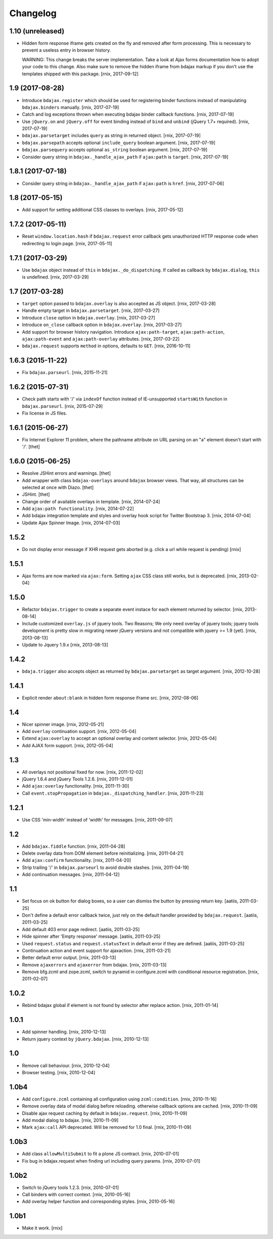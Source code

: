Changelog
=========

1.10 (unreleased)
-----------------

- Hidden form response iframe gets created on the fly and removed after form
  processing. This is necessary to prevent a useless entry in browser history.

  WARNING: This change breaks the server implementation. Take a look at
  Ajax forms documentation how to adopt your code to this change. Also make
  sure to remove the hidden iframe from bdajax markup if you don't use the
  templates shipped with this package.
  [rnix, 2017-09-12]


1.9 (2017-08-28)
----------------

- Introduce ``bdajax.register`` which should be used for registering
  binder functions instead of manipulating ``bdajax.binders`` manually.
  [rnix, 2017-07-19]

- Catch and log exceptions thrown when executing bdajax binder callback
  functions.
  [rnix, 2017-07-19]

- Use ``jQuery.on`` and ``jQuery.off`` for event binding instead of ``bind``
  and ``unbind`` (jQuery 1.7+ required).
  [rnix, 2017-07-19]

- ``bdajax.parsetarget`` includes ``query`` as string in returned object.
  [rnix, 2017-07-19]

- ``bdajax.parsepath`` accepts optional ``include_query`` boolean argument.
  [rnix, 2017-07-19]

- ``bdajax.parsequery`` accepts optional ``as_string`` boolean argument.
  [rnix, 2017-07-19]

- Consider query string in ``bdajax._handle_ajax_path`` if ``ajax:path`` is
  ``target``.
  [rnix, 2017-07-19]


1.8.1 (2017-07-18)
------------------

- Consider query string in ``bdajax._handle_ajax_path`` if ``ajax:path`` is
  ``href``.
  [rnix, 2017-07-06]


1.8 (2017-05-15)
----------------

- Add support for setting additional CSS classes to overlays.
  [rnix, 2017-05-12]


1.7.2 (2017-05-11)
------------------

- Reset ``window.location.hash`` if ``bdajax.request`` error callback gets
  unauthorized HTTP response code when redirecting to login page.
  [rnix, 2017-05-11]


1.7.1 (2017-03-29)
------------------

- Use ``bdajax`` object instead of ``this`` in ``bdajax._do_dispatching``.
  If called as callback by ``bdajax.dialog``, ``this`` is undefined.
  [rnix, 2017-03-29]


1.7 (2017-03-28)
----------------

- ``target`` option passed to ``bdajax.overlay`` is also accepted as JS object.
  [rnix, 2017-03-28]

- Handle empty target in ``bdajax.parsetarget``.
  [rnix, 2017-03-27]

- Introduce ``close`` option in ``bdajax.overlay``.
  [rnix, 2017-03-27]

- Introduce ``on_close`` callback option in ``bdajax.overlay``.
  [rnix, 2017-03-27]

- Add support for browser history navigation. Introduce ``ajax:path-target``,
  ``ajax:path-action``, ``ajax:path-event`` and ``ajax:path-overlay``
  attributes.
  [rnix, 2017-03-22]

- ``bdajax.request`` supports ``method`` in options, defaults to ``GET``.
  [rnix, 2016-10-11]


1.6.3 (2015-11-22)
------------------

- Fix ``bdajax.parseurl``.
  [rnix, 2015-11-21]


1.6.2 (2015-07-31)
------------------

- Check path starts with '/' via ``indexOf`` function instead of
  IE-unsupported ``startsWith`` function in ``bdajax.parseurl``.
  [rnix, 2015-07-29]

- Fix license in JS files.


1.6.1 (2015-06-27)
------------------

- Fix Internet Explorer 11 problem, where the pathname attribute on URL parsing
  on an "a" element doesn't start with '/'.
  [thet]


1.6.0 (2015-06-25)
------------------

- Resolve JSHint errors and warnings.
  [thet]

- Add wrapper with class ``bdajax-overlays`` around ``bdajax`` browser views.
  That way, all structures can be selected at once with Diazo.
  [thet]

- JSHint.
  [thet]

- Change order of available overlays in template.
  [rnix, 2014-07-24]

- Add ``ajax:path functionality``.
  [rnix, 2014-07-22]

- Add bdajax integration template and styles and overlay hook script for
  Twitter Bootstrap 3.
  [rnix, 2014-07-04]

- Update Ajax Spinner Image.
  [rnix, 2014-07-03]


1.5.2
-----

- Do not display error message if XHR request gets aborted (e.g. click
  a url while request is pending)
  [rnix]


1.5.1
-----

- Ajax forms are now marked via ``ajax:form``. Setting ``ajax`` CSS class still
  works, but is deprecated.
  [rnix, 2013-02-04]


1.5.0
-----

- Refactor ``bdajax.trigger`` to create a separate event instace for each
  element returned by selector.
  [rnix, 2013-08-14]

- Include customized ``overlay.js`` of jquery tools. Two Reasons; We only need
  overlay of jquery tools; jquery tools development is pretty slow in migrating
  newer jQuery versions and not compatible with jquery >= 1.9 (yet).
  [rnix, 2013-08-13]

- Update to Jquery 1.9.x
  [rnix, 2013-08-13]

1.4.2
-----

- ``bdaja.trigger`` also accepts object as returned by ``bdajax.parsetarget``
  as target argument.
  [rnix, 2012-10-28]

1.4.1
-----

- Explicit render ``about:blank`` in hidden form response iframe src.
  [rnix, 2012-08-06]

1.4
---

- Nicer spinner image.
  [rnix, 2012-05-21]

- Add ``overlay`` continuation support.
  [rnix, 2012-05-04]

- Extend ``ajax:overlay`` to accept an optional overlay and content selector.
  [rnix, 2012-05-04]

- Add AJAX form support.
  [rnix, 2012-05-04]

1.3
---

- All overlays not positional fixed for now.
  [rnix, 2011-12-02]

- jQuery 1.6.4 and jQuery Tools 1.2.6.
  [rnix, 2011-12-01]

- Add ``ajax:overlay`` functionality.
  [rnix, 2011-11-30]

- Call ``event.stopPropagation`` in ``bdajax._dispatching_handler``.
  [rnix, 2011-11-23]

1.2.1
-----

- Use CSS 'min-width' instead of 'width' for messages.
  [rnix, 2011-09-07]

1.2
---

- Add ``bdajax.fiddle`` function.
  [rnix, 2011-04-28]

- Delete overlay data from DOM element before reinitializing.
  [rnix, 2011-04-21]

- Add ``ajax:confirm`` functionality.
  [rnix, 2011-04-20]

- Strip trailing '/' in ``bdajax.parseurl`` to avoid double slashes.
  [rnix, 2011-04-19]

- Add continuation messages.
  [rnix, 2011-04-12]

1.1
---

- Set focus on ok button for dialog boxes, so a user can dismiss the button by
  pressing return key.
  [aatiis, 2011-03-25]

- Don't define a default error callback twice, just rely on the default handler
  prowided by ``bdajax.request``.
  [aatiis, 2011-03-25]

- Add default 403 error page redirect.
  [aatiis, 2011-03-25]

- Hide spinner after 'Empty response' message.
  [aatiis, 2011-03-25]

- Used ``request.status`` and ``request.statusText`` in default error if they
  are defined.
  [aatiis, 2011-03-25]

- Continuation action and event support for ajaxaction.
  [rnix, 2011-03-21]

- Better default error output.
  [rnix, 2011-03-13]

- Remove ``ajaxerrors`` and ``ajaxerror`` from bdajax.
  [rnix, 2011-03-13]

- Remove bfg.zcml and zope.zcml, switch to pyramid in configure.zcml with
  conditional resource registration.
  [rnix, 2011-02-07]

1.0.2
-----

- Rebind bdajax global if element is not found by selector after replace
  action.
  [rnix, 2011-01-14]

1.0.1
-----

- Add spinner handling.
  [rnix, 2010-12-13]

- Return jquery context by ``jQuery.bdajax``.
  [rnix, 2010-12-13]

1.0
---

- Remove call behaviour.
  [rnix, 2010-12-04]

- Browser testing.
  [rnix, 2010-12-04]

1.0b4
-----

- Add ``configure.zcml`` containing all configuration using
  ``zcml:condition``.
  [rnix, 2010-11-16]

- Remove overlay data of modal dialog before reloading. otherwise callback
  options are cached.
  [rnix, 2010-11-09]

- Disable ajax request caching by default in ``bdajax.request``.
  [rnix, 2010-11-09]

- Add modal dialog to bdajax.
  [rnix, 2010-11-09]

- Mark ``ajax:call`` API deprecated. Will be removed for 1.0 final.
  [rnix, 2010-11-09]

1.0b3
-----

- Add class ``allowMultiSubmit`` to fit a plone JS contract.
  [rnix, 2010-07-01]

- Fix bug in bdajax.request when finding url including query params.
  [rnix, 2010-07-01]

1.0b2
-----

- Switch to jQuery tools 1.2.3.
  [rnix, 2010-07-01]

- Call binders with correct context.
  [rnix, 2010-05-16]

- Add overlay helper function and corresponding styles.
  [rnix, 2010-05-16]

1.0b1
-----

- Make it work.
  [rnix]

